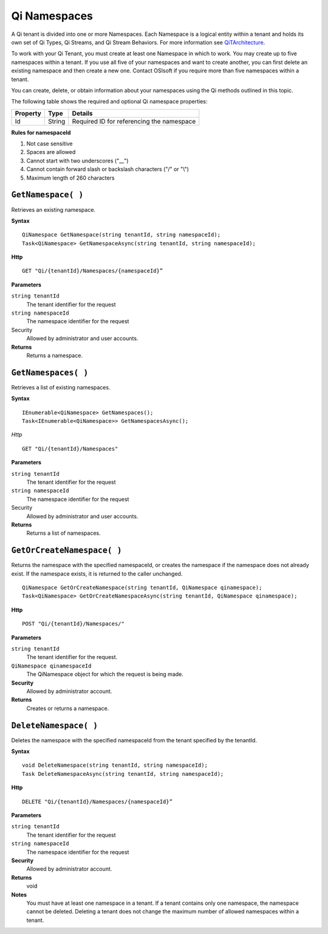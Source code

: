 Qi Namespaces
#############

A Qi tenant is divided into one or more Namespaces. Each Namespace is a logical entity 
within a tenant and holds its own set of Qi Types, Qi Streams, and Qi Stream Behaviors.
For more information see `QiTArchitecture <https://qi-docs.readthedocs.org/en/latest/Introducing_Qi.html#architecture>`__.

To work with your Qi Tenant, you must create at least one Namespace in which to work.
You may create up to five namespaces within a tenant. If you use all five of your namespaces 
and want to create another, you can first delete an existing namespace and then create a new one. 
Contact OSIsoft if you require more than five namespaces within a tenant.

You can create, delete, or obtain information about your namespaces using the Qi methods outlined in this topic.

The following table shows the required and optional Qi namespace properties:

+---------------+-------------------------+----------------------------------------+
| Property      | Type                    | Details                                |
+===============+=========================+========================================+
| Id            | String                  | Required ID for referencing the        |
|               |                         | namespace                              | 
+---------------+-------------------------+----------------------------------------+

**Rules for namespaceId**

1. Not case sensitive
2. Spaces are allowed
3. Cannot start with two underscores ("\_\_")
4. Cannot contain forward slash or backslash characters ("/" or "\\")
5. Maximum length of 260 characters


``GetNamespace( )``
-------------------

Retrieves an existing namespace.

**Syntax**

.. highlight:: none

::

    QiNamespace GetNamespace(string tenantId, string namespaceId);
    Task<QiNamespace> GetNamespaceAsync(string tenantId, string namespaceId);

**Http**

::

    GET "Qi/{tenantId}/Namespaces/{namespaceId}”


**Parameters**

``string tenantId``
  The tenant identifier for the request
``string namespaceId``
  The namespace identifier for the request


Security
  Allowed by administrator and user accounts.

**Returns** 
  Returns a namespace.


``GetNamespaces( )``
----------------

Retrieves a list of existing namespaces.

**Syntax**

::


    IEnumerable<QiNamespace> GetNamespaces();
    Task<IEnumerable<QiNamespace>> GetNamespacesAsync();


*Http*

::

    GET "Qi/{tenantId}/Namespaces"


**Parameters**

``string tenantId``
  The tenant identifier for the request
``string namespaceId``
  The namespace identifier for the request
  
Security
  Allowed by administrator and user accounts.

**Returns**
  Returns a list of namespaces.


``GetOrCreateNamespace( )``
----------------

Returns the namespace with the specified namespaceId, or creates the namespace if the namespace does not already exist. 
If the namespace exists, it is returned to the caller unchanged.

::

    QiNamespace GetOrCreateNamespace(string tenantId, QiNamespace qinamespace);
    Task<QiNamespace> GetOrCreateNamespaceAsync(string tenantId, QiNamespace qinamespace);

**Http**

::

    POST "Qi/{tenantId}/Namespaces/"


**Parameters**

``string tenantId``
  The tenant identifier for the request.
``QiNamespace qinamespaceId``
  The QiNamespace object for which the request is being made.

**Security**
  Allowed by administrator account.

**Returns** 
  Creates or returns a namespace.


``DeleteNamespace( )``
----------------

Deletes the namespace with the specified namespaceId from the tenant specified by the tenantId.

**Syntax**

::

    void DeleteNamespace(string tenantId, string namespaceId);
    Task DeleteNamespaceAsync(string tenantId, string namespaceId);

**Http**

::

    DELETE "Qi/{tenantId}/Namespaces/{namespaceId}”

**Parameters**

``string tenantId``
  The tenant identifier for the request
``string namespaceId``
  The namespace identifier for the request
  

**Security** 
  Allowed by administrator account.

**Returns** 
  void
  
**Notes**
  You must have at least one namespace in a tenant. If a tenant contains only one namespace, the namespace cannot be deleted. 
  Deleting a tenant does not change the maximum number of allowed namespaces within a tenant. 

